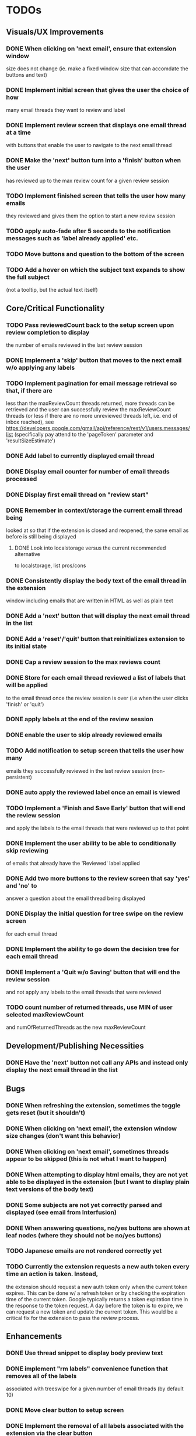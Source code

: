 * TODOs

** Visuals/UX Improvements

*** DONE When clicking on 'next email', ensure that extension window 
 size does not change (ie. make a fixed window size that can accomdate
 the buttons and text)
*** DONE Implement initial screen that gives the user the choice of how
 many email threads they want to review and label
*** DONE Implement review screen that displays one email thread at a time
 with buttons that enable the user to navigate to the next email thread
*** DONE Make the 'next' button turn into a 'finish' button when the user
 has reviewed up to the max review count for a given review session
*** TODO Implement finished screen that tells the user how many emails
 they reviewed and gives them the option to start a new review session
*** TODO apply auto-fade after 5 seconds to the notification messages such as 'label already applied' etc.
*** TODO Move buttons and question to the bottom of the screen
*** TODO Add a hover on which the subject text expands to show the full subject
 (not a tooltip, but the actual text itself)

** Core/Critical Functionality

*** TODO Pass reviewedCount back to the setup screen upon review completion to display
 the number of emails reviewed in the last review session
*** DONE Implement a 'skip' button that moves to the next email w/o applying any labels
*** TODO Implement pagination for email message retrieval so that, if there are
 less than the maxReviewCount threads returned, more threads can be retrieved
 and the user can successfully review the maxReviewCount threads (or less if
 there are no more unreviewed threads left, i.e. end of inbox reached), see
 https://developers.google.com/gmail/api/reference/rest/v1/users.messages/list
 (specifically pay attend to the 'pageToken' parameter and 'resultSizeEstimate')
*** DONE Add label to currently displayed email thread
*** DONE Display email counter for number of email threads processed
*** DONE Display first email thread on "review start"
*** DONE Remember in context/storage the current email thread being
 looked at so that if the extension is closed and reopened, 
 the same email as before is still being displayed
**** DONE Look into localstorage versus the current recommended alternative 
 to localstorage, list pros/cons
*** DONE Consistently display the body text of the email thread in the extension 
 window including emails that are written in HTML as well as plain text
*** DONE Add a 'next' button that will display the next email thread in the list
*** DONE Add a 'reset'/'quit' button that reinitializes extension to its initial state
*** DONE Cap a review session to the max reviews count
*** DONE Store for each email thread reviewed a list of labels that will be applied
 to the email thread once the review session is over (i.e when the user clicks 
 'finish' or 'quit')
*** DONE apply labels at the end of the review session
*** DONE enable the user to skip already reviewed emails
*** TODO Add notification to setup screen that tells the user how many
 emails they successfully reviewed in the last review session (non-persistent)
*** DONE auto apply the reviewed label once an email is viewed
*** TODO Implement a 'Finish and Save Early' button that will end the review session
 and apply the labels to the email threads that were reviewed up to that point
*** DONE Implement the user ability to be able to conditionally skip reviewing
 of emails that already have the 'Reviewed' label applied
*** DONE Add two more buttons to the review screen that say 'yes' and 'no' to
 answer a question about the email thread being displayed
*** DONE Display the initial question for tree swipe on the review screen 
 for each email thread
*** DONE Implement the ability to go down the decision tree for each email thread
*** DONE Implement a 'Quit w/o Saving' button that will end the review session
 and not apply any labels to the email threads that were reviewed
*** TODO count number of returned threads, use MIN of user selected maxReviewCount 
 and numOfReturnedThreads as the new maxReviewCount

** Development/Publishing Necessities

*** DONE Have the 'next' button not call any APIs and instead only display the next email thread in the list

** Bugs

*** DONE When refreshing the extension, sometimes the toggle gets reset (but it shouldn't)
*** DONE When clicking on 'next email', the extension window size changes (don't want this behavior)
*** DONE When clicking on 'next email', sometimes threads appear to be skipped (this is not what I want to happen)
*** DONE When attempting to display html emails, they are not yet able to be displayed in the extension (but I want to display plain text versions of the body text)
*** DONE Some subjects are not yet correctly parsed and displayed (see email from Interfusion)
*** DONE When answering questions, no/yes buttons are shown at leaf nodes (where they should not be no/yes buttons)
*** TODO Japanese emails are not rendered correctly yet
*** TODO Currently the extension requests a new auth token every time an action is taken. Instead,
    the extension should request a new auth token only when the current token expires. This can
    be done w/ a refresh token or by checking the expiration time of the current token.
    Google typically returns a token expiration time in the response to the token request.
    A day before the token is to expire, we can request a new token and update the current token.
    This would be a critical fix for the extension to pass the review process.

** Enhancements

*** DONE Use thread snippet to display body preview text
*** DONE implement "rm labels" convenience function that removes all of the labels 
 associated with treeswipe for a given number of email threads (by default 10)
*** DONE Move clear button to setup screen
*** DONE Implement the removal of all labels associated with the extension via the clear button
*** TODO Save the state of the current question in the state object so that if the user 
 closes the extension and reopens it, the same question is displayed
*** TODO check on extension load that all the necessary labels are present, and if not, 
 create them, then save the fact that labels have been created in global state object
*** TODO Implement a custom 'toast' notification system that will display messages 
 to the user in the extension window
*** TODO remove logic that checks to see if labels exist before applying them and 
 conditionally creates new labels, because we have already ensured that all the labels 
 exist when the extension loads
*** TODO Implement a 'Back' button that will allow the user to go back to the 
 previous email thread in the list
*** TODO switch over to https://developers.google.com/gmail/api/reference/rest/v1/users.messages/batchModify 
 API to apply labels to multiple emails at once, and instead use labels as the keys, 
 and the email IDs as the values in the idsAndTheirPendinglabels
*** TODO tooltip/on-hover display of more info regarding what each label means as it 
 pertains to each question, e.g. "reference means that the item in question is something 
 you might want to refer back to later, but isn't itself an actionable item" (title attribute)
*** TODO Enhance body text display to be AI NLP summarized
*** TODO Next/Back 'carousel' buttons to navigate through email threads on the review screen
 where the left and right margins themselves are tall vertical clickable areas that, on hover,
 display the right and left chevrons respectively

** Stretch Goals

*** TODO enable the user to input their own decision trees
*** TODO enable hotkeys for answer questions
